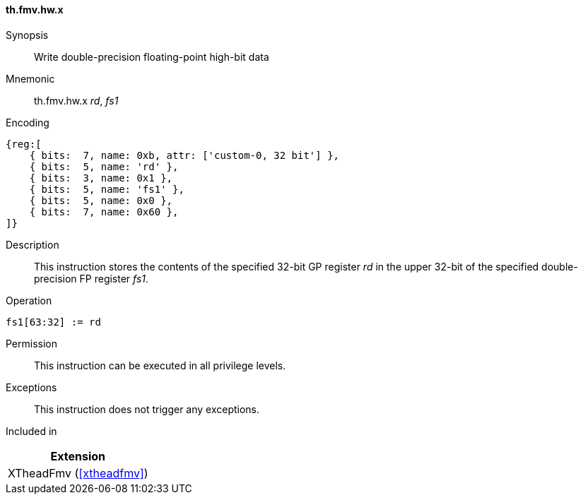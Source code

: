 [#xtheadfmv-insns-fmv_hw_x,reftext=Write double-precision floating-point high-bit data]
==== th.fmv.hw.x

Synopsis::
Write double-precision floating-point high-bit data

Mnemonic::
th.fmv.hw.x _rd_, _fs1_

Encoding::
[wavedrom, , svg]
....
{reg:[
    { bits:  7, name: 0xb, attr: ['custom-0, 32 bit'] },
    { bits:  5, name: 'rd' },
    { bits:  3, name: 0x1 },
    { bits:  5, name: 'fs1' },
    { bits:  5, name: 0x0 },
    { bits:  7, name: 0x60 },
]}
....

Description::
This instruction stores the contents of the specified 32-bit GP register _rd_ in the upper 32-bit of the specified double-precision FP register _fs1_.

Operation::
[source,sail]
--
fs1[63:32] := rd
--

Permission::
This instruction can be executed in all privilege levels.

Exceptions::
This instruction does not trigger any exceptions.

Included in::
[%header]
|===
|Extension

|XTheadFmv (<<#xtheadfmv>>)
|===
